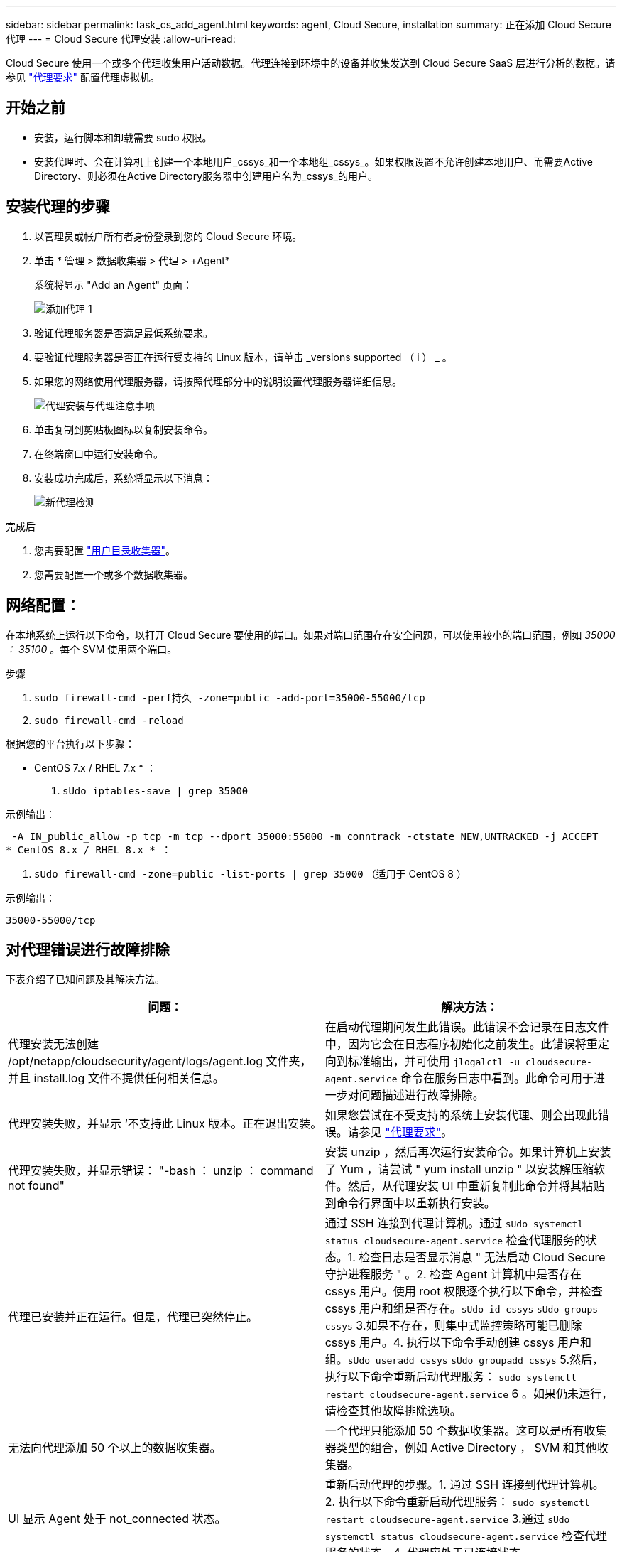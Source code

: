 ---
sidebar: sidebar 
permalink: task_cs_add_agent.html 
keywords: agent, Cloud Secure, installation 
summary: 正在添加 Cloud Secure 代理 
---
= Cloud Secure 代理安装
:allow-uri-read: 


[role="lead"]
Cloud Secure 使用一个或多个代理收集用户活动数据。代理连接到环境中的设备并收集发送到 Cloud Secure SaaS 层进行分析的数据。请参见 link:concept_cs_agent_requirements.html["代理要求"] 配置代理虚拟机。



== 开始之前

* 安装，运行脚本和卸载需要 sudo 权限。
* 安装代理时、会在计算机上创建一个本地用户_cssys_和一个本地组_cssys_。如果权限设置不允许创建本地用户、而需要Active Directory、则必须在Active Directory服务器中创建用户名为_cssys_的用户。




== 安装代理的步骤

. 以管理员或帐户所有者身份登录到您的 Cloud Secure 环境。
. 单击 * 管理 > 数据收集器 > 代理 > +Agent*
+
系统将显示 "Add an Agent" 页面：

+
image::Add-agent-1.png[添加代理 1]

. 验证代理服务器是否满足最低系统要求。
. 要验证代理服务器是否正在运行受支持的 Linux 版本，请单击 _versions supported （ i ） _ 。
. 如果您的网络使用代理服务器，请按照代理部分中的说明设置代理服务器详细信息。
+
image:CloudSecureAgentWithProxy_Instructions.png["代理安装与代理注意事项"]

. 单击复制到剪贴板图标以复制安装命令。
. 在终端窗口中运行安装命令。
. 安装成功完成后，系统将显示以下消息：
+
image::new-agent-detect.png[新代理检测]



.完成后
. 您需要配置 link:task_config_user_dir_connect.html["用户目录收集器"]。
. 您需要配置一个或多个数据收集器。




== 网络配置：

在本地系统上运行以下命令，以打开 Cloud Secure 要使用的端口。如果对端口范围存在安全问题，可以使用较小的端口范围，例如 _35000 ： 35100_ 。每个 SVM 使用两个端口。

.步骤
. `sudo firewall-cmd -perf持久 -zone=public -add-port=35000-55000/tcp`
. `sudo firewall-cmd -reload`


根据您的平台执行以下步骤：

* CentOS 7.x / RHEL 7.x * ：

. `sUdo iptables-save | grep 35000`


示例输出：

 -A IN_public_allow -p tcp -m tcp --dport 35000:55000 -m conntrack -ctstate NEW,UNTRACKED -j ACCEPT
* CentOS 8.x / RHEL 8.x * ：

. `sUdo firewall-cmd -zone=public -list-ports | grep 35000` （适用于 CentOS 8 ）


示例输出：

 35000-55000/tcp


== 对代理错误进行故障排除

下表介绍了已知问题及其解决方法。

[cols="2*"]
|===
| 问题： | 解决方法： 


| 代理安装无法创建 /opt/netapp/cloudsecurity/agent/logs/agent.log 文件夹，并且 install.log 文件不提供任何相关信息。 | 在启动代理期间发生此错误。此错误不会记录在日志文件中，因为它会在日志程序初始化之前发生。此错误将重定向到标准输出，并可使用 `jlogalctl -u cloudsecure-agent.service` 命令在服务日志中看到。此命令可用于进一步对问题描述进行故障排除。 


| 代理安装失败，并显示 ‘不支持此 Linux 版本。正在退出安装。 | 如果您尝试在不受支持的系统上安装代理、则会出现此错误。请参见 link:concept_cs_agent_requirements.html["代理要求"]。 


| 代理安装失败，并显示错误： "-bash ： unzip ： command not found" | 安装 unzip ，然后再次运行安装命令。如果计算机上安装了 Yum ，请尝试 " yum install unzip " 以安装解压缩软件。然后，从代理安装 UI 中重新复制此命令并将其粘贴到命令行界面中以重新执行安装。 


| 代理已安装并正在运行。但是，代理已突然停止。 | 通过 SSH 连接到代理计算机。通过 `sUdo systemctl status cloudsecure-agent.service` 检查代理服务的状态。1. 检查日志是否显示消息 " 无法启动 Cloud Secure 守护进程服务 " 。2. 检查 Agent 计算机中是否存在 cssys 用户。使用 root 权限逐个执行以下命令，并检查 cssys 用户和组是否存在。`sUdo id cssys` `sUdo groups cssys` 3.如果不存在，则集中式监控策略可能已删除 cssys 用户。4. 执行以下命令手动创建 cssys 用户和组。`sUdo useradd cssys` `sUdo groupadd cssys` 5.然后，执行以下命令重新启动代理服务： `sudo systemctl restart cloudsecure-agent.service` 6 。如果仍未运行，请检查其他故障排除选项。 


| 无法向代理添加 50 个以上的数据收集器。 | 一个代理只能添加 50 个数据收集器。这可以是所有收集器类型的组合，例如 Active Directory ， SVM 和其他收集器。 


| UI 显示 Agent 处于 not_connected 状态。 | 重新启动代理的步骤。1. 通过 SSH 连接到代理计算机。2. 执行以下命令重新启动代理服务： `sudo systemctl restart cloudsecure-agent.service` 3.通过 `sUdo systemctl status cloudsecure-agent.service` 检查代理服务的状态。4. 代理应处于已连接状态。 


| 代理 VM 位于 Zscaler 代理之后，代理安装失败。由于 Zscaler 代理的 SSL 检查， Cloud Secure 证书会在 Zscaler CA 签名时呈现，因此代理不会信任通信。 | 在 Zscaler 代理中禁用 * 。 .cloudinsights.netapp.com URL 的 SSL 检查。如果 Zscaleer 执行 SSL 检查并替换证书，则 Cloud Secure 将不起作用。 


| 安装代理时，安装将在解压缩后挂起。 | "chmod 755 -rf " 命令失败。如果代理安装命令由非 root sudo 用户运行，而该用户的文件位于工作目录中，属于另一个用户，并且无法更改这些文件的权限，则此命令将失败。由于 chmod 命令失败，其余安装不会执行。1. 创建一个名为 cloudsecure 的新目录。2. 转到该目录。3. 复制并粘贴完整的 "token=…… … ./cloudsure-agent-install.sh" 安装命令并按 Enter 键。4. 安装应能继续进行。 


| 如果工程师仍无法连接到 SaaS ，请向 NetApp 支持部门创建案例。提供 Cloud Insights 序列号以创建案例，并按照说明将日志附加到案例。 | 将日志附加到案例： 1.使用 root 权限执行以下脚本并共享输出文件（ cloudsure-agent-symps.zip ）。答/opt/netapp/cloudsecurity/agent/bin/cloudsecure-agent-symptom-collector.sh 2.在 root 权限下逐个执行以下命令，并共享输出。答ID cssys b.组 cssys c.cat /etc/os-release 


| cloudsecure-agent-symptom-collector.sh脚本失败、并显示以下错误。根@计算机tmp]#/opt/netapp/cloudsecurity/agent/bin/cloudsecure-agent-symptom-collector.sh收集服务日志收集应用程序日志收集代理配置获取服务状态快照获取代理目录结构快照………………… 。………………… 。/opt/netapp/cloudsecurity/agent/bin/cloudsure-agent-smp-collector.sh：行52：zip：command not found error：failed to create /tmp/cloudsecure-agent-symptoms.zip | 未安装zip工具。运行命令"yum install zip "来安装zip工具。然后再次运行cloudsecure-agent-symptom-collector.sh。 


| 代理安装失败、并显示useradd：无法创建目录/home/cssys | 如果由于缺少权限而无法在/home下创建用户的登录目录、则可能会发生此错误。临时解决策 将使用以下命令创建cssys用户并手动添加其登录目录：_sudo useradd user_name -m -d home_DIR_-m：如果用户的主目录不存在、请创建该用户的主目录。-d：使用home_DIR作为用户登录目录的值创建新用户。例如、_sudo useradd cssys -m -d /cssys_会添加一个用户_cssys_并在root下创建其登录目录。 


| 安装后代理未运行。_systemctl status cloudsecure-agent.service_显示以下内容：[root@demo ~]# systemctl status cloudsecure-agent.service agent.service–Cloud Secure 代理守护进程服务已加载：已加载(/usr/lib/systemd/system/cloudsecure-agent.service;已启用；供应商预设：已禁用) Active：激活(自动重新启动)(结果：退出代码)自Tcloud2021-08-03 21：12：26；已退出Ago进程：cloudbin/netapp=25bin/dcc=82/pdpdpdpdpdpt/s=bash)： 25889 (code=exited、status=126)、Aug 03 21：12：26 demo systemd1]：cloudsecure-agent.service: main process exited、code=exited、status=126/n/a Aug 03 21：12：26 demo systemd1]：unit cloudsecure-agent.service entered.Aug 03 21：12：26 demo systemd1]：cloudsecure-agent.service失败。 | 此操作可能会失败、因为_cssys_用户可能没有安装权限。如果/opt/netapp是NFS挂载、而_cssys_用户无权访问此文件夹、则安装将失败。_cssys_是由Cloud Secure 安装程序创建的本地用户、该用户可能无权访问挂载的共享。要检查此问题、您可以尝试使用_cssys_用户访问/opt/netapp/cloudsecurity/agent/bin/cloudsure-agent。如果返回"permission denies"、则安装权限不存在。安装在计算机本地的目录上、而不是挂载的文件夹。 


| 代理最初是通过代理服务器连接的、代理是在安装期间设置的。现在、代理服务器已更改。如何更改代理的代理配置？ | 您可以编辑agent.properties以添加代理详细信息。请按照以下步骤操作：1.更改为包含属性文件的文件夹：cd /opt/netapp/cloudsecurity/conf 2。使用您喜爱的文本编辑器、打开_agent.properties_文件进行编辑。3.添加或修改以下行：agent_proxy_host=scspa1950329001.vm.netapp.com agent_proxy_port=80 agent_proxy_user=pxuser agent_proxy_password=pass1234 4.保存文件。5.重新启动代理：sudo systemctl restart cloudsecure-agent.service 
|===
